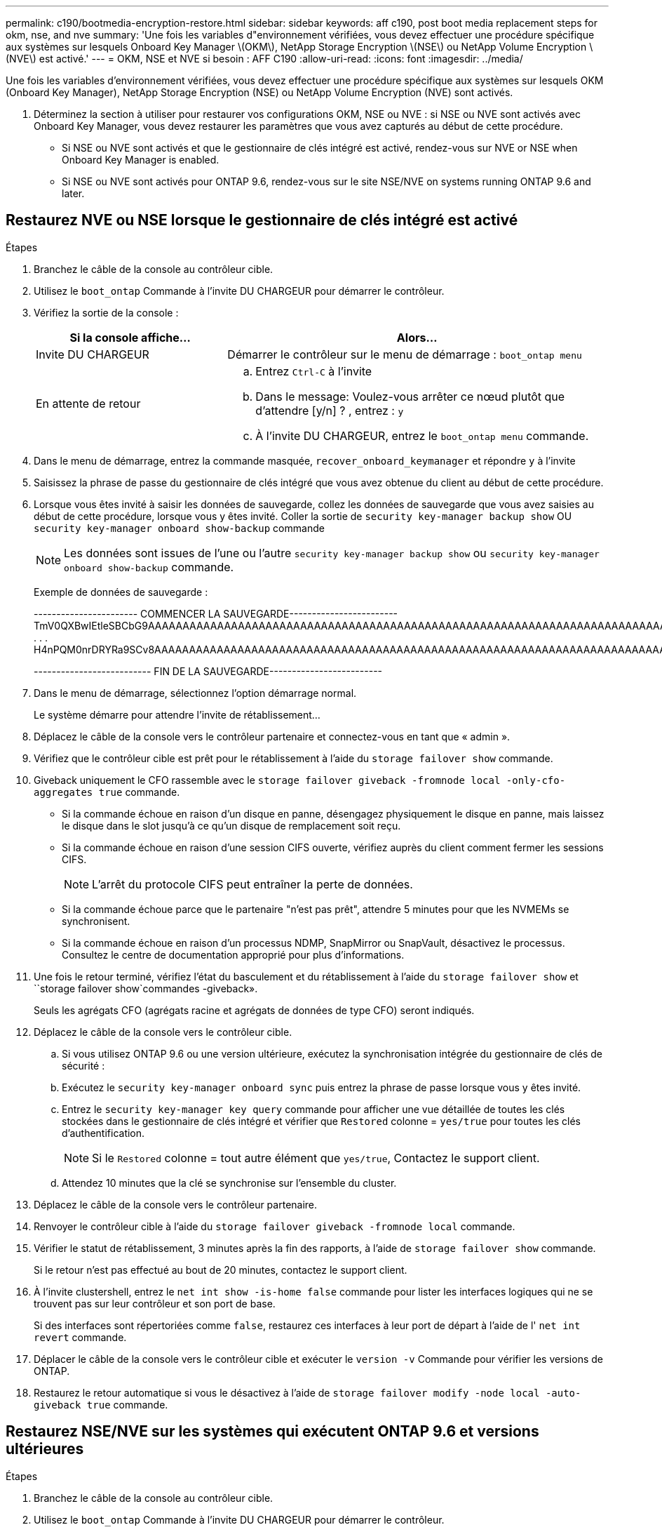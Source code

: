 ---
permalink: c190/bootmedia-encryption-restore.html 
sidebar: sidebar 
keywords: aff c190, post boot media replacement steps for okm, nse, and nve 
summary: 'Une fois les variables d"environnement vérifiées, vous devez effectuer une procédure spécifique aux systèmes sur lesquels Onboard Key Manager \(OKM\), NetApp Storage Encryption \(NSE\) ou NetApp Volume Encryption \(NVE\) est activé.' 
---
= OKM, NSE et NVE si besoin : AFF C190
:allow-uri-read: 
:icons: font
:imagesdir: ../media/


[role="lead"]
Une fois les variables d'environnement vérifiées, vous devez effectuer une procédure spécifique aux systèmes sur lesquels OKM (Onboard Key Manager), NetApp Storage Encryption (NSE) ou NetApp Volume Encryption (NVE) sont activés.

. Déterminez la section à utiliser pour restaurer vos configurations OKM, NSE ou NVE : si NSE ou NVE sont activés avec Onboard Key Manager, vous devez restaurer les paramètres que vous avez capturés au début de cette procédure.
+
** Si NSE ou NVE sont activés et que le gestionnaire de clés intégré est activé, rendez-vous sur  NVE or NSE when Onboard Key Manager is enabled.
** Si NSE ou NVE sont activés pour ONTAP 9.6, rendez-vous sur le site  NSE/NVE on systems running ONTAP 9.6 and later.






== Restaurez NVE ou NSE lorsque le gestionnaire de clés intégré est activé

.Étapes
. Branchez le câble de la console au contrôleur cible.
. Utilisez le `boot_ontap` Commande à l'invite DU CHARGEUR pour démarrer le contrôleur.
. Vérifiez la sortie de la console :
+
[cols="1,2"]
|===
| *Si la console affiche...* | *Alors...* 


 a| 
Invite DU CHARGEUR
 a| 
Démarrer le contrôleur sur le menu de démarrage : `boot_ontap menu`



 a| 
En attente de retour
 a| 
.. Entrez `Ctrl-C` à l'invite
.. Dans le message: Voulez-vous arrêter ce nœud plutôt que d'attendre [y/n] ? , entrez : `y`
.. À l'invite DU CHARGEUR, entrez le `boot_ontap menu` commande.


|===
. Dans le menu de démarrage, entrez la commande masquée, `recover_onboard_keymanager` et répondre `y` à l'invite
. Saisissez la phrase de passe du gestionnaire de clés intégré que vous avez obtenue du client au début de cette procédure.
. Lorsque vous êtes invité à saisir les données de sauvegarde, collez les données de sauvegarde que vous avez saisies au début de cette procédure, lorsque vous y êtes invité. Coller la sortie de `security key-manager backup show` OU `security key-manager onboard show-backup` commande
+

NOTE: Les données sont issues de l'une ou l'autre `security key-manager backup show` ou `security key-manager onboard show-backup` commande.

+
Exemple de données de sauvegarde :

+
====
----------------------- COMMENCER LA SAUVEGARDE------------------------ TmV0QXBwIEtleSBCbG9AAAAAAAAAAAAAAAAAAAAAAAAAAAAAAAAAAAAAAAAAAAAAAAAAAAAAAAAAAAAAAAAAAAAAAAAAAAAAAAAAAAAAAAAAAAAAAAAAAAAAAAAAAAAAAAAAAAAAAAAAAAAAAAAAAAAAAAAAAAAAAAUAAUAAUAAUAAUAAAQAAUAAUAAUAAUAAUAAUAAUAAUAAUAAUAAUAAUAAUAAUAAUAAUAAUAAUAAUAAUAAUAAUAAUAAUAAUAAUAAUAAUAAUAAUAAUAAUAAUAAUAAUAAUAAUAAUAAUAAUAAUAAUAAUAAUAAUAAUAAUAAUAAUAAUAAUAAUZUAAUAAUAAUZUAAUAAUAAUAAUAAUAAUAAUZUAAUAAUAAUAAUAAUAAUAAUAAUAAUAAUAA . . . H4nPQM0nrDRYRa9SCv8AAAAAAAAAAAAAAAAAAAAAAAAAAAAAAAAAAAAAAAAAAAAAAAAAAAAAAAAAAAAAAAAAAAAAAAAAAAAAAAAAAAAAAAAAAAAAAAAAAAAAAAAAAAAAAAAAAAAAAAAAAAAAAAAAAAAAAAAAAAAAAAAAAAAAAAAAAAAAAAAAAAAAAAAAAAAAAAAAA

-------------------------- FIN DE LA SAUVEGARDE-------------------------

====
. Dans le menu de démarrage, sélectionnez l'option démarrage normal.
+
Le système démarre pour attendre l'invite de rétablissement...

. Déplacez le câble de la console vers le contrôleur partenaire et connectez-vous en tant que « admin ».
. Vérifiez que le contrôleur cible est prêt pour le rétablissement à l'aide du `storage failover show` commande.
. Giveback uniquement le CFO rassemble avec le `storage failover giveback -fromnode local -only-cfo-aggregates true` commande.
+
** Si la commande échoue en raison d'un disque en panne, désengagez physiquement le disque en panne, mais laissez le disque dans le slot jusqu'à ce qu'un disque de remplacement soit reçu.
** Si la commande échoue en raison d'une session CIFS ouverte, vérifiez auprès du client comment fermer les sessions CIFS.
+

NOTE: L'arrêt du protocole CIFS peut entraîner la perte de données.

** Si la commande échoue parce que le partenaire "n'est pas prêt", attendre 5 minutes pour que les NVMEMs se synchronisent.
** Si la commande échoue en raison d'un processus NDMP, SnapMirror ou SnapVault, désactivez le processus. Consultez le centre de documentation approprié pour plus d'informations.


. Une fois le retour terminé, vérifiez l'état du basculement et du rétablissement à l'aide du `storage failover show` et ``storage failover show`commandes -giveback».
+
Seuls les agrégats CFO (agrégats racine et agrégats de données de type CFO) seront indiqués.

. Déplacez le câble de la console vers le contrôleur cible.
+
.. Si vous utilisez ONTAP 9.6 ou une version ultérieure, exécutez la synchronisation intégrée du gestionnaire de clés de sécurité :
.. Exécutez le `security key-manager onboard sync` puis entrez la phrase de passe lorsque vous y êtes invité.
.. Entrez le `security key-manager key query` commande pour afficher une vue détaillée de toutes les clés stockées dans le gestionnaire de clés intégré et vérifier que `Restored` colonne = `yes/true` pour toutes les clés d'authentification.
+

NOTE: Si le `Restored` colonne = tout autre élément que `yes/true`, Contactez le support client.

.. Attendez 10 minutes que la clé se synchronise sur l'ensemble du cluster.


. Déplacez le câble de la console vers le contrôleur partenaire.
. Renvoyer le contrôleur cible à l'aide du `storage failover giveback -fromnode local` commande.
. Vérifier le statut de rétablissement, 3 minutes après la fin des rapports, à l'aide de `storage failover show` commande.
+
Si le retour n'est pas effectué au bout de 20 minutes, contactez le support client.

. À l'invite clustershell, entrez le `net int show -is-home false` commande pour lister les interfaces logiques qui ne se trouvent pas sur leur contrôleur et son port de base.
+
Si des interfaces sont répertoriées comme `false`, restaurez ces interfaces à leur port de départ à l'aide de l' `net int revert` commande.

. Déplacer le câble de la console vers le contrôleur cible et exécuter le `version -v` Commande pour vérifier les versions de ONTAP.
. Restaurez le retour automatique si vous le désactivez à l'aide de `storage failover modify -node local -auto-giveback true` commande.




== Restaurez NSE/NVE sur les systèmes qui exécutent ONTAP 9.6 et versions ultérieures

.Étapes
. Branchez le câble de la console au contrôleur cible.
. Utilisez le `boot_ontap` Commande à l'invite DU CHARGEUR pour démarrer le contrôleur.
. Vérifiez la sortie de la console :
+
|===


| *Si la console affiche...* | *Alors...* 


 a| 
Invite de connexion
 a| 
Passez à l'étape 7.



 a| 
Attente du retour...
 a| 
.. Connectez-vous au contrôleur partenaire.
.. Vérifiez que le contrôleur cible est prêt pour le rétablissement à l'aide du `storage failover show` commande.


|===
. Déplacez le câble de la console vers le contrôleur partenaire et redonnez le stockage du contrôleur cible à l'aide du `storage failover giveback -fromnode local -only-cfo-aggregates true local` commande.
+
** Si la commande échoue en raison d'un disque en panne, désengagez physiquement le disque en panne, mais laissez le disque dans le slot jusqu'à ce qu'un disque de remplacement soit reçu.
** Si la commande échoue en raison d'une session CIFS ouverte, vérifiez auprès du client comment fermer les sessions CIFS.
+

NOTE: L'arrêt du protocole CIFS peut entraîner la perte de données.

** Si la commande échoue parce que le partenaire "n'est pas prêt", attendre 5 minutes pour que les NVMEMs se synchronisent.
** Si la commande échoue en raison d'un processus NDMP, SnapMirror ou SnapVault, désactivez le processus. Consultez le centre de documentation approprié pour plus d'informations.


. Attendre 3 minutes et vérifier l'état du basculement à l'aide du `storage failover show` commande.
. À l'invite clustershell, entrez le `net int show -is-home false` commande pour lister les interfaces logiques qui ne se trouvent pas sur leur contrôleur et son port de base.
+
Si des interfaces sont répertoriées comme `false`, restaurez ces interfaces à leur port de départ à l'aide de l' `net int revert` commande.

. Déplacer le câble de la console vers le contrôleur cible et exécuter le `version -v` Commande pour vérifier les versions de ONTAP.
. Restaurez le retour automatique si vous le désactivez à l'aide de `storage failover modify -node local -auto-giveback true` commande.
. Utilisez le `storage encryption disk show` à l'invite clustershell, pour vérifier la sortie.
. Utilisez le `security key-manager key query` Commande pour afficher les ID de clé des clés d'authentification stockées sur les serveurs de gestion des clés.
+
** Si le `Restored` colonne = `yes/true`, vous avez terminé et pouvez procéder à la procédure de remplacement.
** Si le `Key Manager type` = `external` et le `Restored` colonne = tout autre élément que `yes/true`, utilisez l' `security key-manager external restore` Commande permettant de restaurer les ID de clé des clés d'authentification.
+

NOTE: Si la commande échoue, contactez l'assistance clientèle.

** Si le `Key Manager type` = `onboard` et le `Restored` colonne = tout autre élément que `yes/true`, utilisez l' `security key-manager onboard sync` Commande permettant de resynchroniser le type de gestionnaire de clés.
+
Utilisez le `security key-manager key query` pour vérifier que le `Restored` colonne = `yes/true` pour toutes les clés d'authentification.



. Branchez le câble de la console au contrôleur partenaire.
. Reaccordez le contrôleur à l'aide du `storage failover giveback -fromnode local` commande.
. Restaurez le retour automatique si vous le désactivez à l'aide de `storage failover modify -node local -auto-giveback true` commande.

